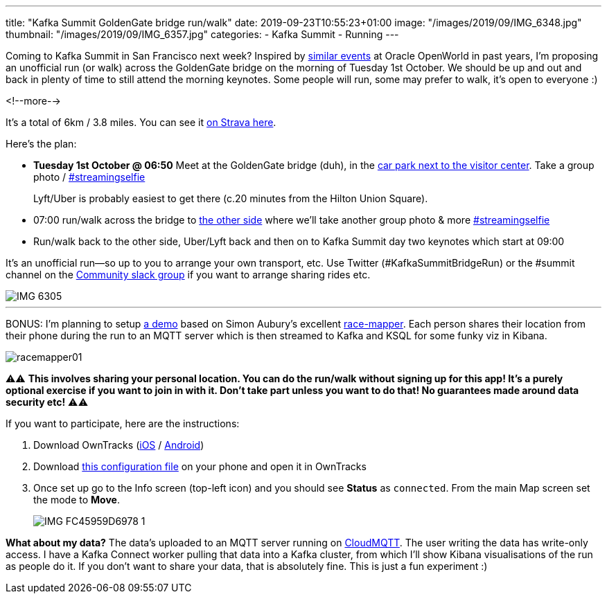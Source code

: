 ---
title: "Kafka Summit GoldenGate bridge run/walk"
date: 2019-09-23T10:55:23+01:00
image: "/images/2019/09/IMG_6348.jpg"
thumbnail: "/images/2019/09/IMG_6357.jpg"
categories:
- Kafka Summit
- Running
---

Coming to Kafka Summit in San Francisco next week? Inspired by https://www.facebook.com/oraclesqldev/photos/gm.1401265536847886/1228813493825348/?type=3&theater[similar events] at Oracle OpenWorld in past years, I'm proposing an unofficial run (or walk) across the GoldenGate bridge on the morning of Tuesday 1st October. We should be up and out and back in plenty of time to still attend the morning keynotes. Some people will run, some may prefer to walk, it's open to everyone :) 

<!--more-->


It's a total of 6km / 3.8 miles. You can see it https://www.strava.com/routes/21896823[on Strava here].

Here's the plan: 

* **Tuesday 1st October @ 06:50** Meet at the GoldenGate bridge (duh), in the https://goo.gl/maps/ABfQ3NBxHzeNWXU88[car park next to the visitor center]. Take a group photo / https://twitter.com/search?q=%23streamingselfie%20%23kafkasummit[#streamingselfie]
+
Lyft/Uber is probably easiest to get there (c.20 minutes from the Hilton Union Square). 
* 07:00 run/walk across the bridge to https://goo.gl/maps/yixyEvWeznGNoB2x6[the other side] where we'll take another group photo & more https://twitter.com/search?q=%23streamingselfie%20%23kafkasummit[#streamingselfie]
* Run/walk back to the other side, Uber/Lyft back and then on to Kafka Summit day two keynotes which start at 09:00

It's an unofficial run—so up to you to arrange your own transport, etc. Use Twitter (#KafkaSummitBridgeRun) or the #summit channel on the http://cnfl.io/slack[Community slack group] if you want to arrange sharing rides etc. 

image::/images/2019/09/IMG_6305.jpg[]

''''

BONUS: I'm planning to setup https://github.com/confluentinc/demo-scene/tree/race-tracker/mqtt-tracker[a demo] based on Simon Aubury's excellent https://github.com/saubury/race-mapper[race-mapper]. Each person shares their location from their phone during the run to an MQTT server which is then streamed to Kafka and KSQL for some funky viz in Kibana. 

image::/images/2019/09/racemapper01.png[]

⚠️️️️️️⚠️ **This involves sharing your personal location. You can do the run/walk without signing up for this app! It's a purely optional exercise if you want to join in with it. Don't take part unless you want to do that! No guarantees made around data security etc!** ⚠️⚠️ 

If you want to participate, here are the instructions: 

1. Download OwnTracks (https://apps.apple.com/gb/app/owntracks/id692424691[iOS] / https://play.google.com/store/apps/details?id=org.owntracks.android&hl=en_GB[Android])
2. Download https://www.dropbox.com/s/06mrdqdaznazw0c/owntracks.otrc?dl=1[this configuration file] on your phone and open it in OwnTracks
3. Once set up go to the Info screen (top-left icon) and you should see **Status** as `connected`. From the main Map screen set the mode to **Move**.
+
image::/images/2019/09/IMG_FC45959D6978-1.jpeg[]

**What about my data?** The data's uploaded to an MQTT server running on https://www.cloudmqtt.com[CloudMQTT]. The user writing the data has write-only access. I have a Kafka Connect worker pulling that data into a Kafka cluster, from which I'll show Kibana visualisations of the run as people do it. If you don't want to share your data, that is absolutely fine. This is just a fun experiment :) 